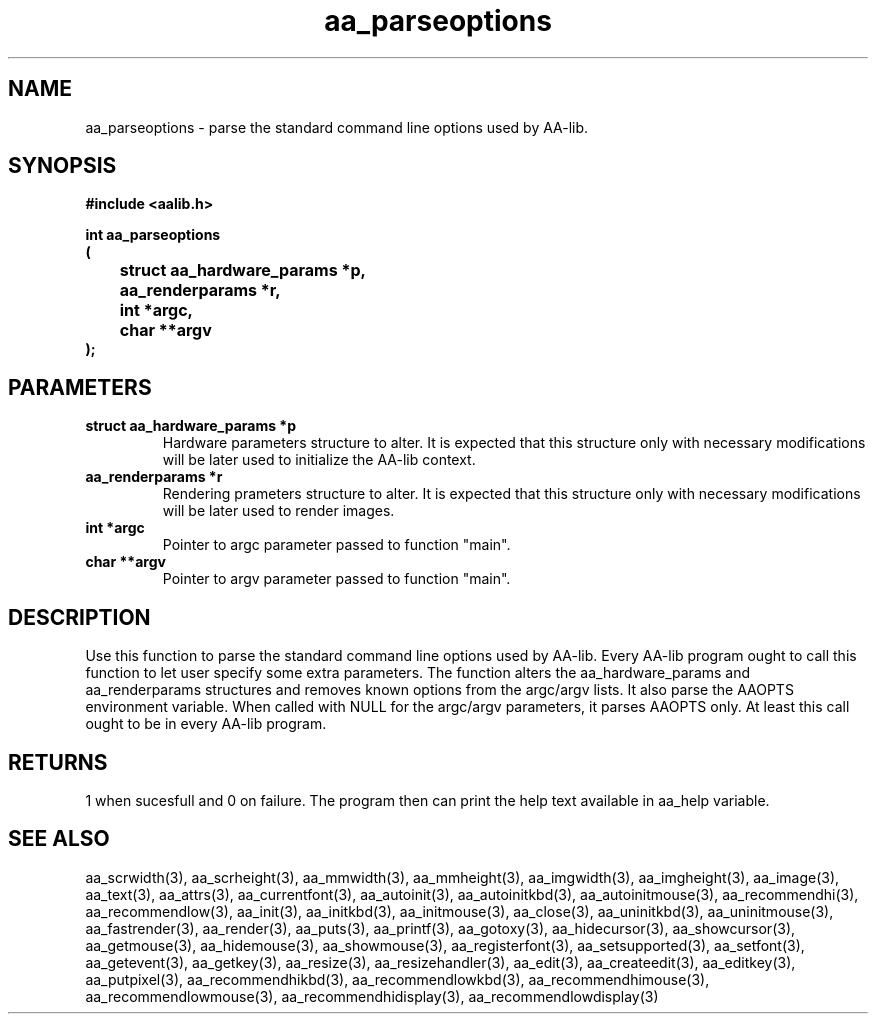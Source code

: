 .\" WARNING! THIS FILE WAS GENERATED AUTOMATICALLY BY c2man!
.\" DO NOT EDIT! CHANGES MADE TO THIS FILE WILL BE LOST!
.TH "aa_parseoptions" 3 "17 April 2001" "c2man aalib.h"
.SH "NAME"
aa_parseoptions \- parse the standard command line options used by AA-lib.
.SH "SYNOPSIS"
.ft B
#include <aalib.h>
.sp
int aa_parseoptions
.br
(
.br
	struct aa_hardware_params *p,
.br
	aa_renderparams *r,
.br
	int *argc,
.br
	char **argv
.br
);
.ft R
.SH "PARAMETERS"
.TP
.B "struct aa_hardware_params *p"
Hardware parameters structure to alter. It is expected
that this structure only with necessary modifications
will be later used to initialize the AA-lib context.
.TP
.B "aa_renderparams *r"
Rendering prameters structure to alter. It is expected
that this structure only with necessary modifications
will be later used to render images.
.TP
.B "int *argc"
Pointer to argc parameter passed to function "main".
.TP
.B "char **argv"
Pointer to argv parameter passed to function "main".
.SH "DESCRIPTION"
Use this function to parse the standard command line options used by
AA-lib. Every AA-lib program ought to call this function to let user
specify some extra parameters.  The function alters the aa_hardware_params
and aa_renderparams structures and removes known options from the
argc/argv lists. It also parse the AAOPTS environment variable.
When called with NULL for the argc/argv parameters, it parses AAOPTS
only. At least this call ought to be in every AA-lib program.
.SH "RETURNS"
1 when sucesfull and 0 on failure. The program then can
print the help text available in aa_help variable.
.SH "SEE ALSO"
aa_scrwidth(3),
aa_scrheight(3),
aa_mmwidth(3),
aa_mmheight(3),
aa_imgwidth(3),
aa_imgheight(3),
aa_image(3),
aa_text(3),
aa_attrs(3),
aa_currentfont(3),
aa_autoinit(3),
aa_autoinitkbd(3),
aa_autoinitmouse(3),
aa_recommendhi(3),
aa_recommendlow(3),
aa_init(3),
aa_initkbd(3),
aa_initmouse(3),
aa_close(3),
aa_uninitkbd(3),
aa_uninitmouse(3),
aa_fastrender(3),
aa_render(3),
aa_puts(3),
aa_printf(3),
aa_gotoxy(3),
aa_hidecursor(3),
aa_showcursor(3),
aa_getmouse(3),
aa_hidemouse(3),
aa_showmouse(3),
aa_registerfont(3),
aa_setsupported(3),
aa_setfont(3),
aa_getevent(3),
aa_getkey(3),
aa_resize(3),
aa_resizehandler(3),
aa_edit(3),
aa_createedit(3),
aa_editkey(3),
aa_putpixel(3),
aa_recommendhikbd(3),
aa_recommendlowkbd(3),
aa_recommendhimouse(3),
aa_recommendlowmouse(3),
aa_recommendhidisplay(3),
aa_recommendlowdisplay(3)
